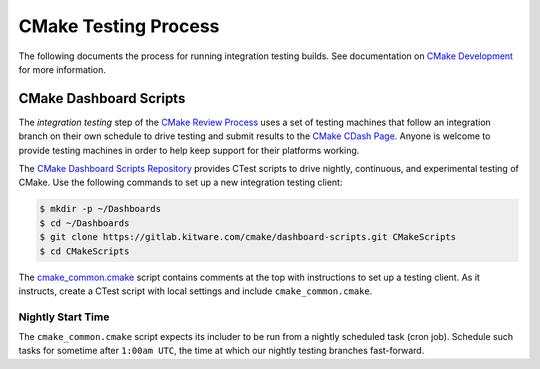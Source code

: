 CMake Testing Process
*********************

The following documents the process for running integration testing builds.
See documentation on `CMake Development`_ for more information.

.. _`CMake Development`: README.rst

CMake Dashboard Scripts
=======================

The *integration testing* step of the `CMake Review Process`_ uses a set of
testing machines that follow an integration branch on their own schedule to
drive testing and submit results to the `CMake CDash Page`_.  Anyone is
welcome to provide testing machines in order to help keep support for their
platforms working.

The `CMake Dashboard Scripts Repository`_ provides CTest scripts to drive
nightly, continuous, and experimental testing of CMake.  Use the following
commands to set up a new integration testing client:

.. code-block:: console

  $ mkdir -p ~/Dashboards
  $ cd ~/Dashboards
  $ git clone https://gitlab.kitware.com/cmake/dashboard-scripts.git CMakeScripts
  $ cd CMakeScripts

The `cmake_common.cmake`_ script contains comments at the top with
instructions to set up a testing client.  As it instructs, create a
CTest script with local settings and include ``cmake_common.cmake``.

.. _`CMake Review Process`: review.rst
.. _`CMake CDash Page`: https://open.cdash.org/index.php?project=CMake
.. _`CMake Dashboard Scripts Repository`: https://gitlab.kitware.com/cmake/dashboard-scripts
.. _`cmake_common.cmake`: https://gitlab.kitware.com/cmake/dashboard-scripts/-/blob/master/cmake_common.cmake

Nightly Start Time
------------------

The ``cmake_common.cmake`` script expects its includer to be run from a
nightly scheduled task (cron job).  Schedule such tasks for sometime after
``1:00am UTC``, the time at which our nightly testing branches fast-forward.
